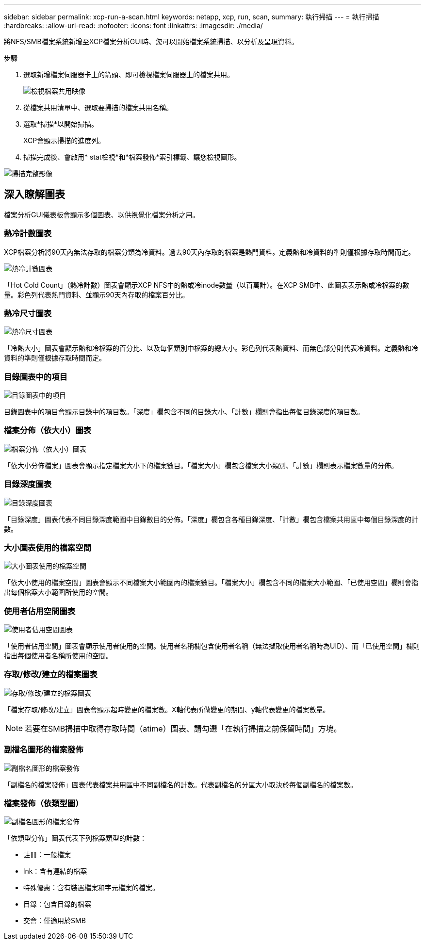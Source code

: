 ---
sidebar: sidebar 
permalink: xcp-run-a-scan.html 
keywords: netapp, xcp, run, scan, 
summary: 執行掃描 
---
= 執行掃描
:hardbreaks:
:allow-uri-read: 
:nofooter: 
:icons: font
:linkattrs: 
:imagesdir: ./media/


[role="lead"]
將NFS/SMB檔案系統新增至XCP檔案分析GUI時、您可以開始檔案系統掃描、以分析及呈現資料。

.步驟
. 選取新增檔案伺服器卡上的箭頭、即可檢視檔案伺服器上的檔案共用。
+
image:xcp_image4.png["檢視檔案共用映像"]

. 從檔案共用清單中、選取要掃描的檔案共用名稱。
. 選取*掃描*以開始掃描。
+
XCP會顯示掃描的進度列。

. 掃描完成後、會啟用* stat檢視*和*檔案發佈*索引標籤、讓您檢視圖形。


image:xcp_image5.png["掃描完整影像"]



== 深入瞭解圖表

檔案分析GUI儀表板會顯示多個圖表、以供視覺化檔案分析之用。



=== 熱冷計數圖表

XCP檔案分析將90天內無法存取的檔案分類為冷資料。過去90天內存取的檔案是熱門資料。定義熱和冷資料的準則僅根據存取時間而定。

image:xcp_image6.png["熱冷計數圖表"]

「Hot Cold Count」（熱冷計數）圖表會顯示XCP NFS中的熱或冷inode數量（以百萬計）。在XCP SMB中、此圖表表示熱或冷檔案的數量。彩色列代表熱門資料、並顯示90天內存取的檔案百分比。



=== 熱冷尺寸圖表

image:xcp_image7.png["熱冷尺寸圖表"]

「冷熱大小」圖表會顯示熱和冷檔案的百分比、以及每個類別中檔案的總大小。彩色列代表熱資料、而無色部分則代表冷資料。定義熱和冷資料的準則僅根據存取時間而定。



=== 目錄圖表中的項目

image:xcp_image8.png["目錄圖表中的項目"]

目錄圖表中的項目會顯示目錄中的項目數。「深度」欄包含不同的目錄大小、「計數」欄則會指出每個目錄深度的項目數。



=== 檔案分佈（依大小）圖表

image:xcp_image9.png["檔案分佈（依大小）圖表"]

「依大小分佈檔案」圖表會顯示指定檔案大小下的檔案數目。「檔案大小」欄包含檔案大小類別、「計數」欄則表示檔案數量的分佈。



=== 目錄深度圖表

image:xcp_image10.png["目錄深度圖表"]

「目錄深度」圖表代表不同目錄深度範圍中目錄數目的分佈。「深度」欄包含各種目錄深度、「計數」欄包含檔案共用區中每個目錄深度的計數。



=== 大小圖表使用的檔案空間

image:xcp_image11.png["大小圖表使用的檔案空間"]

「依大小使用的檔案空間」圖表會顯示不同檔案大小範圍內的檔案數目。「檔案大小」欄包含不同的檔案大小範圍、「已使用空間」欄則會指出每個檔案大小範圍所使用的空間。



=== 使用者佔用空間圖表

image:xcp_image12.png["使用者佔用空間圖表"]

「使用者佔用空間」圖表會顯示使用者使用的空間。使用者名稱欄包含使用者名稱（無法擷取使用者名稱時為UID）、而「已使用空間」欄則指出每個使用者名稱所使用的空間。



=== 存取/修改/建立的檔案圖表

image:xcp_image13.png["存取/修改/建立的檔案圖表"]

「檔案存取/修改/建立」圖表會顯示超時變更的檔案數。X軸代表所做變更的期間、y軸代表變更的檔案數量。


NOTE: 若要在SMB掃描中取得存取時間（atime）圖表、請勾選「在執行掃描之前保留時間」方塊。



=== 副檔名圖形的檔案發佈

image:xcp_image14.png["副檔名圖形的檔案發佈"]

「副檔名的檔案發佈」圖表代表檔案共用區中不同副檔名的計數。代表副檔名的分區大小取決於每個副檔名的檔案數。



=== 檔案發佈（依類型圖）

image:xcp_image15.png["副檔名圖形的檔案發佈"]

「依類型分佈」圖表代表下列檔案類型的計數：

* 註冊：一般檔案
* lnk：含有連結的檔案
* 特殊優惠：含有裝置檔案和字元檔案的檔案。
* 目錄：包含目錄的檔案
* 交會：僅適用於SMB

